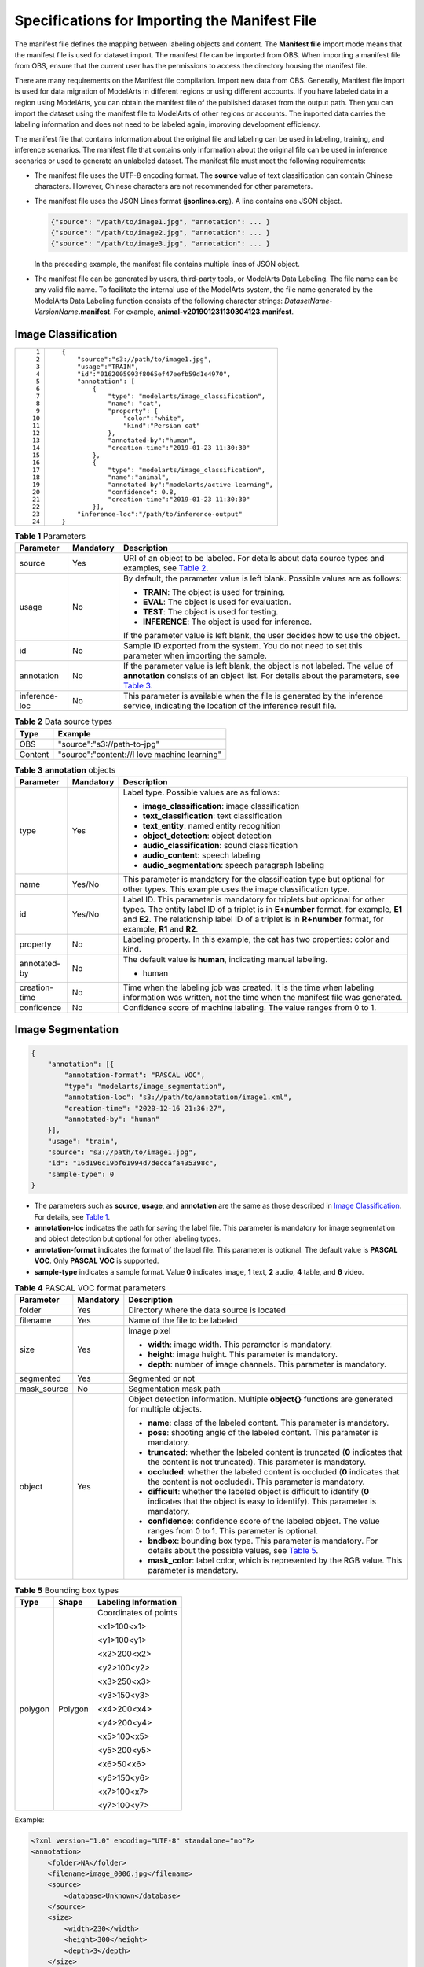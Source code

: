 Specifications for Importing the Manifest File
==============================================

The manifest file defines the mapping between labeling objects and content. The **Manifest file** import mode means that the manifest file is used for dataset import. The manifest file can be imported from OBS. When importing a manifest file from OBS, ensure that the current user has the permissions to access the directory housing the manifest file.

|image1|

There are many requirements on the Manifest file compilation. Import new data from OBS. Generally, Manifest file import is used for data migration of ModelArts in different regions or using different accounts. If you have labeled data in a region using ModelArts, you can obtain the manifest file of the published dataset from the output path. Then you can import the dataset using the manifest file to ModelArts of other regions or accounts. The imported data carries the labeling information and does not need to be labeled again, improving development efficiency.

The manifest file that contains information about the original file and labeling can be used in labeling, training, and inference scenarios. The manifest file that contains only information about the original file can be used in inference scenarios or used to generate an unlabeled dataset. The manifest file must meet the following requirements:

-  The manifest file uses the UTF-8 encoding format. The **source** value of text classification can contain Chinese characters. However, Chinese characters are not recommended for other parameters.

-  The manifest file uses the JSON Lines format (**jsonlines.org**). A line contains one JSON object.

   .. code-block::

      {"source": "/path/to/image1.jpg", "annotation": ... }
      {"source": "/path/to/image2.jpg", "annotation": ... }
      {"source": "/path/to/image3.jpg", "annotation": ... }

   In the preceding example, the manifest file contains multiple lines of JSON object.

-  The manifest file can be generated by users, third-party tools, or ModelArts Data Labeling. The file name can be any valid file name. To facilitate the internal use of the ModelArts system, the file name generated by the ModelArts Data Labeling function consists of the following character strings: *DatasetName*-*VersionName*\ **.manifest**. For example, **animal-v201901231130304123.manifest**.

Image Classification
--------------------

+-----------------------------------+--------------------------------------------------------------+
| ::                                | ::                                                           |
|                                   |                                                              |
|     1                             |    {                                                         |
|     2                             |        "source":"s3://path/to/image1.jpg",                   |
|     3                             |        "usage":"TRAIN",                                      |
|     4                             |        "id":"0162005993f8065ef47eefb59d1e4970",              |
|     5                             |        "annotation": [                                       |
|     6                             |            {                                                 |
|     7                             |                "type": "modelarts/image_classification",     |
|     8                             |                "name": "cat",                                |
|     9                             |                "property": {                                 |
|    10                             |                    "color":"white",                          |
|    11                             |                    "kind":"Persian cat"                      |
|    12                             |                },                                            |
|    13                             |                "annotated-by":"human",                       |
|    14                             |                "creation-time":"2019-01-23 11:30:30"         |
|    15                             |            },                                                |
|    16                             |            {                                                 |
|    17                             |                "type": "modelarts/image_classification",     |
|    18                             |                "name":"animal",                              |
|    19                             |                "annotated-by":"modelarts/active-learning",   |
|    20                             |                "confidence": 0.8,                            |
|    21                             |                "creation-time":"2019-01-23 11:30:30"         |
|    22                             |            }],                                               |
|    23                             |        "inference-loc":"/path/to/inference-output"           |
|    24                             |    }                                                         |
+-----------------------------------+--------------------------------------------------------------+



.. _modelarts_23_0009__en-us_topic_0170886817_table598984218223:

.. table:: **Table 1** Parameters

   +-----------------------+-----------------------+----------------------------------------------------------------------------------------------------------------------------------------------------------------------------------------------------------------------------------------------+
   | Parameter             | Mandatory             | Description                                                                                                                                                                                                                                  |
   +=======================+=======================+==============================================================================================================================================================================================================================================+
   | source                | Yes                   | URI of an object to be labeled. For details about data source types and examples, see `Table 2 <#modelarts_23_0009__en-us_topic_0170886817_table9303122642318>`__.                                                                           |
   +-----------------------+-----------------------+----------------------------------------------------------------------------------------------------------------------------------------------------------------------------------------------------------------------------------------------+
   | usage                 | No                    | By default, the parameter value is left blank. Possible values are as follows:                                                                                                                                                               |
   |                       |                       |                                                                                                                                                                                                                                              |
   |                       |                       | -  **TRAIN**: The object is used for training.                                                                                                                                                                                               |
   |                       |                       | -  **EVAL**: The object is used for evaluation.                                                                                                                                                                                              |
   |                       |                       | -  **TEST**: The object is used for testing.                                                                                                                                                                                                 |
   |                       |                       | -  **INFERENCE**: The object is used for inference.                                                                                                                                                                                          |
   |                       |                       |                                                                                                                                                                                                                                              |
   |                       |                       | If the parameter value is left blank, the user decides how to use the object.                                                                                                                                                                |
   +-----------------------+-----------------------+----------------------------------------------------------------------------------------------------------------------------------------------------------------------------------------------------------------------------------------------+
   | id                    | No                    | Sample ID exported from the system. You do not need to set this parameter when importing the sample.                                                                                                                                         |
   +-----------------------+-----------------------+----------------------------------------------------------------------------------------------------------------------------------------------------------------------------------------------------------------------------------------------+
   | annotation            | No                    | If the parameter value is left blank, the object is not labeled. The value of **annotation** consists of an object list. For details about the parameters, see `Table 3 <#modelarts_23_0009__en-us_topic_0170886817_table48141825192716>`__. |
   +-----------------------+-----------------------+----------------------------------------------------------------------------------------------------------------------------------------------------------------------------------------------------------------------------------------------+
   | inference-loc         | No                    | This parameter is available when the file is generated by the inference service, indicating the location of the inference result file.                                                                                                       |
   +-----------------------+-----------------------+----------------------------------------------------------------------------------------------------------------------------------------------------------------------------------------------------------------------------------------------+



.. _modelarts_23_0009__en-us_topic_0170886817_table9303122642318:

.. table:: **Table 2** Data source types

   ======= ============================================
   Type    Example
   ======= ============================================
   OBS     "source":"s3://path-to-jpg"
   Content "source":"content://I love machine learning"
   ======= ============================================



.. _modelarts_23_0009__en-us_topic_0170886817_table48141825192716:

.. table:: **Table 3** **annotation** objects

   +-----------------------+-----------------------+--------------------------------------------------------------------------------------------------------------------------------------------------------------------------------------------------------------------------------------------------------------------------------+
   | Parameter             | Mandatory             | Description                                                                                                                                                                                                                                                                    |
   +=======================+=======================+================================================================================================================================================================================================================================================================================+
   | type                  | Yes                   | Label type. Possible values are as follows:                                                                                                                                                                                                                                    |
   |                       |                       |                                                                                                                                                                                                                                                                                |
   |                       |                       | -  **image_classification**: image classification                                                                                                                                                                                                                              |
   |                       |                       | -  **text_classification**: text classification                                                                                                                                                                                                                                |
   |                       |                       | -  **text_entity**: named entity recognition                                                                                                                                                                                                                                   |
   |                       |                       | -  **object_detection**: object detection                                                                                                                                                                                                                                      |
   |                       |                       | -  **audio_classification**: sound classification                                                                                                                                                                                                                              |
   |                       |                       | -  **audio_content**: speech labeling                                                                                                                                                                                                                                          |
   |                       |                       | -  **audio_segmentation**: speech paragraph labeling                                                                                                                                                                                                                           |
   +-----------------------+-----------------------+--------------------------------------------------------------------------------------------------------------------------------------------------------------------------------------------------------------------------------------------------------------------------------+
   | name                  | Yes/No                | This parameter is mandatory for the classification type but optional for other types. This example uses the image classification type.                                                                                                                                         |
   +-----------------------+-----------------------+--------------------------------------------------------------------------------------------------------------------------------------------------------------------------------------------------------------------------------------------------------------------------------+
   | id                    | Yes/No                | Label ID. This parameter is mandatory for triplets but optional for other types. The entity label ID of a triplet is in **E+number** format, for example, **E1** and **E2**. The relationship label ID of a triplet is in **R+number** format, for example, **R1** and **R2**. |
   +-----------------------+-----------------------+--------------------------------------------------------------------------------------------------------------------------------------------------------------------------------------------------------------------------------------------------------------------------------+
   | property              | No                    | Labeling property. In this example, the cat has two properties: color and kind.                                                                                                                                                                                                |
   +-----------------------+-----------------------+--------------------------------------------------------------------------------------------------------------------------------------------------------------------------------------------------------------------------------------------------------------------------------+
   | annotated-by          | No                    | The default value is **human**, indicating manual labeling.                                                                                                                                                                                                                    |
   |                       |                       |                                                                                                                                                                                                                                                                                |
   |                       |                       | -  human                                                                                                                                                                                                                                                                       |
   +-----------------------+-----------------------+--------------------------------------------------------------------------------------------------------------------------------------------------------------------------------------------------------------------------------------------------------------------------------+
   | creation-time         | No                    | Time when the labeling job was created. It is the time when labeling information was written, not the time when the manifest file was generated.                                                                                                                               |
   +-----------------------+-----------------------+--------------------------------------------------------------------------------------------------------------------------------------------------------------------------------------------------------------------------------------------------------------------------------+
   | confidence            | No                    | Confidence score of machine labeling. The value ranges from 0 to 1.                                                                                                                                                                                                            |
   +-----------------------+-----------------------+--------------------------------------------------------------------------------------------------------------------------------------------------------------------------------------------------------------------------------------------------------------------------------+

Image Segmentation
------------------

.. code-block::

   {
       "annotation": [{
           "annotation-format": "PASCAL VOC",
           "type": "modelarts/image_segmentation",
           "annotation-loc": "s3://path/to/annotation/image1.xml",
           "creation-time": "2020-12-16 21:36:27",
           "annotated-by": "human"
       }],
       "usage": "train",
       "source": "s3://path/to/image1.jpg",
       "id": "16d196c19bf61994d7deccafa435398c",
       "sample-type": 0
   }

-  The parameters such as **source**, **usage**, and **annotation** are the same as those described in `Image Classification <#modelarts_23_0009__en-us_topic_0170886817_section260132417144>`__. For details, see `Table 1 <#modelarts_23_0009__en-us_topic_0170886817_table598984218223>`__.
-  **annotation-loc** indicates the path for saving the label file. This parameter is mandatory for image segmentation and object detection but optional for other labeling types.
-  **annotation-format** indicates the format of the label file. This parameter is optional. The default value is **PASCAL VOC**. Only **PASCAL VOC** is supported.
-  **sample-type** indicates a sample format. Value **0** indicates image, **1** text, **2** audio, **4** table, and **6** video.



.. _modelarts_23_0009__en-us_topic_0170886817_table1516151991311:

.. table:: **Table 4** PASCAL VOC format parameters

   +-----------------------+-----------------------+---------------------------------------------------------------------------------------------------------------------------------------------------------------------------------------+
   | Parameter             | Mandatory             | Description                                                                                                                                                                           |
   +=======================+=======================+=======================================================================================================================================================================================+
   | folder                | Yes                   | Directory where the data source is located                                                                                                                                            |
   +-----------------------+-----------------------+---------------------------------------------------------------------------------------------------------------------------------------------------------------------------------------+
   | filename              | Yes                   | Name of the file to be labeled                                                                                                                                                        |
   +-----------------------+-----------------------+---------------------------------------------------------------------------------------------------------------------------------------------------------------------------------------+
   | size                  | Yes                   | Image pixel                                                                                                                                                                           |
   |                       |                       |                                                                                                                                                                                       |
   |                       |                       | -  **width**: image width. This parameter is mandatory.                                                                                                                               |
   |                       |                       | -  **height**: image height. This parameter is mandatory.                                                                                                                             |
   |                       |                       | -  **depth**: number of image channels. This parameter is mandatory.                                                                                                                  |
   +-----------------------+-----------------------+---------------------------------------------------------------------------------------------------------------------------------------------------------------------------------------+
   | segmented             | Yes                   | Segmented or not                                                                                                                                                                      |
   +-----------------------+-----------------------+---------------------------------------------------------------------------------------------------------------------------------------------------------------------------------------+
   | mask_source           | No                    | Segmentation mask path                                                                                                                                                                |
   +-----------------------+-----------------------+---------------------------------------------------------------------------------------------------------------------------------------------------------------------------------------+
   | object                | Yes                   | Object detection information. Multiple **object{}** functions are generated for multiple objects.                                                                                     |
   |                       |                       |                                                                                                                                                                                       |
   |                       |                       | -  **name**: class of the labeled content. This parameter is mandatory.                                                                                                               |
   |                       |                       | -  **pose**: shooting angle of the labeled content. This parameter is mandatory.                                                                                                      |
   |                       |                       | -  **truncated**: whether the labeled content is truncated (**0** indicates that the content is not truncated). This parameter is mandatory.                                          |
   |                       |                       | -  **occluded**: whether the labeled content is occluded (**0** indicates that the content is not occluded). This parameter is mandatory.                                             |
   |                       |                       | -  **difficult**: whether the labeled object is difficult to identify (**0** indicates that the object is easy to identify). This parameter is mandatory.                             |
   |                       |                       | -  **confidence**: confidence score of the labeled object. The value ranges from 0 to 1. This parameter is optional.                                                                  |
   |                       |                       | -  **bndbox**: bounding box type. This parameter is mandatory. For details about the possible values, see `Table 5 <#modelarts_23_0009__en-us_topic_0170886817_table181711917139>`__. |
   |                       |                       | -  **mask_color**: label color, which is represented by the RGB value. This parameter is mandatory.                                                                                   |
   +-----------------------+-----------------------+---------------------------------------------------------------------------------------------------------------------------------------------------------------------------------------+



.. _modelarts_23_0009__en-us_topic_0170886817_table181711917139:

.. table:: **Table 5** Bounding box types

   +-----------------------+-----------------------+-----------------------+
   | Type                  | Shape                 | Labeling Information  |
   +=======================+=======================+=======================+
   | polygon               | Polygon               | Coordinates of points |
   |                       |                       |                       |
   |                       |                       | <x1>100<x1>           |
   |                       |                       |                       |
   |                       |                       | <y1>100<y1>           |
   |                       |                       |                       |
   |                       |                       | <x2>200<x2>           |
   |                       |                       |                       |
   |                       |                       | <y2>100<y2>           |
   |                       |                       |                       |
   |                       |                       | <x3>250<x3>           |
   |                       |                       |                       |
   |                       |                       | <y3>150<y3>           |
   |                       |                       |                       |
   |                       |                       | <x4>200<x4>           |
   |                       |                       |                       |
   |                       |                       | <y4>200<y4>           |
   |                       |                       |                       |
   |                       |                       | <x5>100<x5>           |
   |                       |                       |                       |
   |                       |                       | <y5>200<y5>           |
   |                       |                       |                       |
   |                       |                       | <x6>50<x6>            |
   |                       |                       |                       |
   |                       |                       | <y6>150<y6>           |
   |                       |                       |                       |
   |                       |                       | <x7>100<x7>           |
   |                       |                       |                       |
   |                       |                       | <y7>100<y7>           |
   +-----------------------+-----------------------+-----------------------+

Example:

.. code-block::

   <?xml version="1.0" encoding="UTF-8" standalone="no"?>
   <annotation>
       <folder>NA</folder>
       <filename>image_0006.jpg</filename>
       <source>
           <database>Unknown</database>
       </source>
       <size>
           <width>230</width>
           <height>300</height>
           <depth>3</depth>
       </size>
       <segmented>1</segmented>
       <mask_source>obs://xianao/out/dataset-8153-Jmf5ylLjRmSacj9KevS/annotation/V001/segmentationClassRaw/image_0006.png</mask_source>
       <object>
           <name>bike</name>
           <pose>Unspecified</pose>
           <truncated>0</truncated>
           <difficult>0</difficult>
           <mask_color>193,243,53</mask_color>
           <occluded>0</occluded>
           <polygon>
               <x1>71</x1>
               <y1>48</y1>
               <x2>75</x2>
               <y2>73</y2>
               <x3>49</x3>
               <y3>69</y3>
               <x4>68</x4>
               <y4>92</y4>
               <x5>90</x5>
               <y5>101</y5>
               <x6>45</x6>
               <y6>110</y6>
               <x7>71</x7>
               <y7>48</y7>
           </polygon>
       </object>
   </annotation>

Text Classification
-------------------

.. code-block::

   {
       "source": "content://I like this product ",
       "id":"XGDVGS",
       "annotation": [
           {
               "type": "modelarts/text_classification",
               "name": " positive",
               "annotated-by": "human",
               "creation-time": "2019-01-23 11:30:30"        
           } ]
   }

The **content** parameter indicates the text to be labeled (in UTF-8 encoding format, which can be Chinese). The other parameters are the same as those described in `Image Classification <#modelarts_23_0009__en-us_topic_0170886817_section260132417144>`__. For details, see `Table 1 <#modelarts_23_0009__en-us_topic_0170886817_table598984218223>`__.

Named Entity Recognition
------------------------

.. code-block::

   {
       "source":"content://Michael Jordan is the most famous basketball player in the world.",
       "usage":"TRAIN",
       "annotation":[
           {
               "type":"modelarts/text_entity",
               "name":"Person",
               "property":{
                   "@modelarts:start_index":0,
                   "@modelarts:end_index":14
               },
               "annotated-by":"human",
               "creation-time":"2019-01-23 11:30:30"
           },
           {
               "type":"modelarts/text_entity",
               "name":"Category",
               "property":{
                   "@modelarts:start_index":34,
                   "@modelarts:end_index":44
               },
               "annotated-by":"human",
               "creation-time":"2019-01-23 11:30:30"
           }
       ]
   }

The parameters such as **source**, **usage**, and **annotation** are the same as those described in `Image Classification <#modelarts_23_0009__en-us_topic_0170886817_section260132417144>`__. For details, see `Table 1 <#modelarts_23_0009__en-us_topic_0170886817_table598984218223>`__.

`Table 6 <#modelarts_23_0009__en-us_topic_0170886817_table8486339124912>`__ describes the property parameters. For example, if you want to extract **Michael** from **"source":"content://Michael Jordan"**, the value of **start_index** is **0** and that of **end_index** is **7**.



.. _modelarts_23_0009__en-us_topic_0170886817_table8486339124912:

.. table:: **Table 6** Description of **property** parameters

   +------------------------+-----------+-------------------------------------------------------------------------------------------------------------+
   | Parameter              | Data Type | Description                                                                                                 |
   +========================+===========+=============================================================================================================+
   | @modelarts:start_index | Integer   | Start position of the text. The value starts from 0, including the characters specified by **start_index**. |
   +------------------------+-----------+-------------------------------------------------------------------------------------------------------------+
   | @modelarts:end_index   | Integer   | End position of the text, excluding the characters specified by **end_index**.                              |
   +------------------------+-----------+-------------------------------------------------------------------------------------------------------------+

Text Triplet
------------

.. code-block::

   {
       "source":"content://"Three Body" is a series of long science fiction novels created by Liu Cix.",
       "usage":"TRAIN",
       "annotation":[
           {
               "type":"modelarts/text_entity",
               "name":"Person",
               "id":"E1",
               "property":{
                   "@modelarts:start_index":67,
                   "@modelarts:end_index":74
               },
               "annotated-by":"human",
               "creation-time":"2019-01-23 11:30:30"
           },
           {
               "type":"modelarts/text_entity",
               "name":"Book",
               "id":"E2",
               "property":{
                   "@modelarts:start_index":0,
                   "@modelarts:end_index":12
               },
               "annotated-by":"human",
               "creation-time":"2019-01-23 11:30:30"
           },
           {
               "type":"modelarts/text_triplet",
               "name":"Author",
               "id":"R1",
               "property":{
                   "@modelarts:from":"E1",
                   "@modelarts:to":"E2"
               },
               "annotated-by":"human",
               "creation-time":"2019-01-23 11:30:30"
           },
           {
               "type":"modelarts/text_triplet",
               "name":"Works",
               "id":"R2",
               "property":{
                   "@modelarts:from":"E2",
                   "@modelarts:to":"E1"
               },
               "annotated-by":"human",
               "creation-time":"2019-01-23 11:30:30"
           }
       ]
   }

The parameters such as **source**, **usage**, and **annotation** are the same as those described in `Image Classification <#modelarts_23_0009__en-us_topic_0170886817_section260132417144>`__. For details, see `Table 1 <#modelarts_23_0009__en-us_topic_0170886817_table598984218223>`__.

`Table 5 property parameters <#modelarts_23_0009__en-us_topic_0170886817_table134893213914>`__ describes the **property** parameters. **@modelarts:start_index** and **@modelarts:end_index** are the same as those of named entity recognition. For example, when **source** is set to **content://"Three Body" is a series of long science fiction novels created by Liu Cix.**, **Liu Cix** is an entity person, **Three Body** is an entity book, the person is the author of the book, and the book is works of the person.



.. _modelarts_23_0009__en-us_topic_0170886817_table134893213914:

.. table:: **Table 7** Description of **property** parameters

   +------------------------+-----------+-------------------------------------------------------------------------------------------------------------------------+
   | Parameter              | Data Type | Description                                                                                                             |
   +========================+===========+=========================================================================================================================+
   | @modelarts:start_index | Integer   | Start position of the triplet entities. The value starts from 0, including the characters specified by **start_index**. |
   +------------------------+-----------+-------------------------------------------------------------------------------------------------------------------------+
   | @modelarts:end_index   | Integer   | End position of the triplet entities, excluding the characters specified by **end_index**.                              |
   +------------------------+-----------+-------------------------------------------------------------------------------------------------------------------------+
   | @modelarts:from        | String    | Start entity ID of the triplet relationship.                                                                            |
   +------------------------+-----------+-------------------------------------------------------------------------------------------------------------------------+
   | @modelarts:to          | String    | Entity ID pointed to in the triplet relationship.                                                                       |
   +------------------------+-----------+-------------------------------------------------------------------------------------------------------------------------+

Object Detection
----------------

.. code-block::

   {
       "source":"s3://path/to/image1.jpg",
       "usage":"TRAIN",
       "annotation": [
           {
               "type":"modelarts/object_detection",
               "annotation-loc": "s3://path/to/annotation1.xml",
               "annotation-format":"PASCAL VOC",
               "annotated-by":"human",
               "creation-time":"2019-01-23 11:30:30"                
           }]
   }

-  The parameters such as **source**, **usage**, and **annotation** are the same as those described in `Image Classification <#modelarts_23_0009__en-us_topic_0170886817_section260132417144>`__. For details, see `Table 1 <#modelarts_23_0009__en-us_topic_0170886817_table598984218223>`__.
-  **annotation-loc** indicates the path for saving the label file. This parameter is mandatory for object detection and image segmentation but optional for other labeling types.
-  **annotation-format** indicates the format of the label file. This parameter is optional. The default value is **PASCAL VOC**. Only **PASCAL VOC** is supported.



.. _modelarts_23_0009__en-us_topic_0170886817_table77167388472:

.. table:: **Table 8** PASCAL VOC format parameters

   +-----------------------+-----------------------+----------------------------------------------------------------------------------------------------------------------------------------------------------------------------------------+
   | Parameter             | Mandatory             | Description                                                                                                                                                                            |
   +=======================+=======================+========================================================================================================================================================================================+
   | folder                | Yes                   | Directory where the data source is located                                                                                                                                             |
   +-----------------------+-----------------------+----------------------------------------------------------------------------------------------------------------------------------------------------------------------------------------+
   | filename              | Yes                   | Name of the file to be labeled                                                                                                                                                         |
   +-----------------------+-----------------------+----------------------------------------------------------------------------------------------------------------------------------------------------------------------------------------+
   | size                  | Yes                   | Image pixel                                                                                                                                                                            |
   |                       |                       |                                                                                                                                                                                        |
   |                       |                       | -  **width**: image width. This parameter is mandatory.                                                                                                                                |
   |                       |                       | -  **height**: image height. This parameter is mandatory.                                                                                                                              |
   |                       |                       | -  **depth**: number of image channels. This parameter is mandatory.                                                                                                                   |
   +-----------------------+-----------------------+----------------------------------------------------------------------------------------------------------------------------------------------------------------------------------------+
   | segmented             | Yes                   | Segmented or not                                                                                                                                                                       |
   +-----------------------+-----------------------+----------------------------------------------------------------------------------------------------------------------------------------------------------------------------------------+
   | object                | Yes                   | Object detection information. Multiple **object{}** functions are generated for multiple objects.                                                                                      |
   |                       |                       |                                                                                                                                                                                        |
   |                       |                       | -  **name**: class of the labeled content. This parameter is mandatory.                                                                                                                |
   |                       |                       | -  **pose**: shooting angle of the labeled content. This parameter is mandatory.                                                                                                       |
   |                       |                       | -  **truncated**: whether the labeled content is truncated (**0** indicates that the content is not truncated). This parameter is mandatory.                                           |
   |                       |                       | -  **occluded**: whether the labeled content is occluded (**0** indicates that the content is not occluded). This parameter is mandatory.                                              |
   |                       |                       | -  **difficult**: whether the labeled object is difficult to identify (**0** indicates that the object is easy to identify). This parameter is mandatory.                              |
   |                       |                       | -  **confidence**: confidence score of the labeled object. The value ranges from 0 to 1. This parameter is optional.                                                                   |
   |                       |                       | -  **bndbox**: bounding box type. This parameter is mandatory. For details about the possible values, see `Table 9 <#modelarts_23_0009__en-us_topic_0170886817_table1770752310500>`__. |
   +-----------------------+-----------------------+----------------------------------------------------------------------------------------------------------------------------------------------------------------------------------------+



.. _modelarts_23_0009__en-us_topic_0170886817_table1770752310500:

.. table:: **Table 9** Description of bounding box types

   +-----------------------+-----------------------+------------------------------------------------------+
   | Type                  | Shape                 | Labeling Information                                 |
   +=======================+=======================+======================================================+
   | point                 | Point                 | Coordinates of a point                               |
   |                       |                       |                                                      |
   |                       |                       | <x>100<x>                                            |
   |                       |                       |                                                      |
   |                       |                       | <y>100<y>                                            |
   +-----------------------+-----------------------+------------------------------------------------------+
   | line                  | Line                  | Coordinates of points                                |
   |                       |                       |                                                      |
   |                       |                       | <x1>100<x1>                                          |
   |                       |                       |                                                      |
   |                       |                       | <y1>100<y1>                                          |
   |                       |                       |                                                      |
   |                       |                       | <x2>200<x2>                                          |
   |                       |                       |                                                      |
   |                       |                       | <y2>200<y2>                                          |
   +-----------------------+-----------------------+------------------------------------------------------+
   | bndbox                | Rectangle             | Coordinates of the upper left and lower right points |
   |                       |                       |                                                      |
   |                       |                       | <xmin>100<xmin>                                      |
   |                       |                       |                                                      |
   |                       |                       | <ymin>100<ymin>                                      |
   |                       |                       |                                                      |
   |                       |                       | <xmax>200<xmax>                                      |
   |                       |                       |                                                      |
   |                       |                       | <ymax>200<ymax>                                      |
   +-----------------------+-----------------------+------------------------------------------------------+
   | polygon               | Polygon               | Coordinates of points                                |
   |                       |                       |                                                      |
   |                       |                       | <x1>100<x1>                                          |
   |                       |                       |                                                      |
   |                       |                       | <y1>100<y1>                                          |
   |                       |                       |                                                      |
   |                       |                       | <x2>200<x2>                                          |
   |                       |                       |                                                      |
   |                       |                       | <y2>100<y2>                                          |
   |                       |                       |                                                      |
   |                       |                       | <x3>250<x3>                                          |
   |                       |                       |                                                      |
   |                       |                       | <y3>150<y3>                                          |
   |                       |                       |                                                      |
   |                       |                       | <x4>200<x4>                                          |
   |                       |                       |                                                      |
   |                       |                       | <y4>200<y4>                                          |
   |                       |                       |                                                      |
   |                       |                       | <x5>100<x5>                                          |
   |                       |                       |                                                      |
   |                       |                       | <y5>200<y5>                                          |
   |                       |                       |                                                      |
   |                       |                       | <x6>50<x6>                                           |
   |                       |                       |                                                      |
   |                       |                       | <y6>150<y6>                                          |
   +-----------------------+-----------------------+------------------------------------------------------+
   | circle                | Circle                | Center coordinates and radius                        |
   |                       |                       |                                                      |
   |                       |                       | <cx>100<cx>                                          |
   |                       |                       |                                                      |
   |                       |                       | <cy>100<cy>                                          |
   |                       |                       |                                                      |
   |                       |                       | <r>50<r>                                             |
   +-----------------------+-----------------------+------------------------------------------------------+

Example:

.. code-block::

   <annotation>
      <folder>test_data</folder>
      <filename>260730932.jpg</filename>
      <size>
          <width>767</width>
          <height>959</height>
          <depth>3</depth>
      </size>
      <segmented>0</segmented>
      <object>
          <name>point</name>
          <pose>Unspecified</pose>
          <truncated>0</truncated>
          <occluded>0</occluded>
          <difficult>0</difficult>
          <point>
              <x1>456</x1>
              <y1>596</y1>
          </point>
      </object>
      <object>
          <name>line</name>
          <pose>Unspecified</pose>
          <truncated>0</truncated>
          <occluded>0</occluded>
          <difficult>0</difficult>
          <line>
              <x1>133</x1>
              <y1>651</y1>
              <x2>229</x2>
              <y2>561</y2>
          </line>
      </object>
      <object>
          <name>bag</name>
          <pose>Unspecified</pose>
          <truncated>0</truncated>
          <occluded>0</occluded>
          <difficult>0</difficult>
          <bndbox>
              <xmin>108</xmin>
              <ymin>101</ymin>
              <xmax>251</xmax>
              <ymax>238</ymax>
          </bndbox>
      </object>
      <object>
          <name>boots</name>
          <pose>Unspecified</pose>
          <truncated>0</truncated>
          <occluded>0</occluded>
          <difficult>0</difficult>
          
          <polygon>
              <x1>373</x1>
              <y1>264</y1>
              <x2>500</x2>
              <y2>198</y2>
              <x3>437</x3>
              <y3>76</y3>
              <x4>310</x4>
              <y4>142</y4>
          </polygon>
      </object>
      <object>
          <name>circle</name>
          <pose>Unspecified</pose>
          <truncated>0</truncated>
          <occluded>0</occluded>
          <difficult>0</difficult>
          <circle>
              <cx>405</cx>
              <cy>170</cy>
              <r>100<r>
          </circle>
      </object>
   </annotation>

Sound Classification
--------------------

.. code-block::

   {
   "source":
   "s3://path/to/pets.wav", 
       "annotation": [
           {
               "type": "modelarts/audio_classification",
               "name":"cat",    
               "annotated-by":"human",
               "creation-time":"2019-01-23 11:30:30"
           } 
       ]
   }

The parameters such as **source**, **usage**, and **annotation** are the same as those described in `Image Classification <#modelarts_23_0009__en-us_topic_0170886817_section260132417144>`__. For details, see `Table 1 <#modelarts_23_0009__en-us_topic_0170886817_table598984218223>`__.

Speech Labeling
---------------

.. code-block::

   {
       "source":"s3://path/to/audio1.wav",
       "annotation":[
           {
               "type":"modelarts/audio_content",
               "property":{
                   "@modelarts:content":"Today is a good day."
               },
               "annotated-by":"human",
               "creation-time":"2019-01-23 11:30:30"
           }
       ]
   }

-  The parameters such as **source**, **usage**, and **annotation** are the same as those described in `Image Classification <#modelarts_23_0009__en-us_topic_0170886817_section260132417144>`__. For details, see `Table 1 <#modelarts_23_0009__en-us_topic_0170886817_table598984218223>`__.
-  The **@modelarts:content** parameter in **property** indicates speech labeling. The data type is **String**.

Speech Paragraph Labeling
-------------------------

.. code-block::

   {
       "source":"s3://path/to/audio1.wav",
       "usage":"TRAIN",
       "annotation":[
           {
              
   "type":"modelarts/audio_segmentation",
               "property":{
                   "@modelarts:start_time":"00:01:10.123",
                   "@modelarts:end_time":"00:01:15.456",
                  
                   "@modelarts:source":"Tom",
                  
                   "@modelarts:content":"How are you?"
               },
              "annotated-by":"human",
              "creation-time":"2019-01-23 11:30:30"
           },
           {
              "type":"modelarts/audio_segmentation",
               "property":{
                   "@modelarts:start_time":"00:01:22.754",
                   "@modelarts:end_time":"00:01:24.145",
                   "@modelarts:source":"Jerry",
                   "@modelarts:content":"I'm fine, thank you."
               },
              "annotated-by":"human",
              "creation-time":"2019-01-23 11:30:30"
           }
       ]
   }

-  The parameters such as **source**, **usage**, and **annotation** are the same as those described in `Image Classification <#modelarts_23_0009__en-us_topic_0170886817_section260132417144>`__. For details, see `Table 1 <#modelarts_23_0009__en-us_topic_0170886817_table598984218223>`__.
-  `Table 10 <#modelarts_23_0009__en-us_topic_0170886817_table1151144815513>`__ describes the **property** parameters. 

.. _modelarts_23_0009__en-us_topic_0170886817_table1151144815513:

   .. table:: **Table 10** Description of **property** parameters

      +-----------------------+-----------------------+-----------------------------------------------------------------------------------------------------------------------------+
      | Parameter             | Data Type             | Description                                                                                                                 |
      +=======================+=======================+=============================================================================================================================+
      | @modelarts:start_time | String                | Start time of the sound. The format is **hh:mm:ss.SSS**.                                                                    |
      |                       |                       |                                                                                                                             |
      |                       |                       | **hh** indicates the hour, **mm** indicates the minute, **ss** indicates the second, and **SSS** indicates the millisecond. |
      +-----------------------+-----------------------+-----------------------------------------------------------------------------------------------------------------------------+
      | @modelarts:end_time   | String                | End time of the sound. The format is **hh:mm:ss.SSS**.                                                                      |
      |                       |                       |                                                                                                                             |
      |                       |                       | **hh** indicates the hour, **mm** indicates the minute, **ss** indicates the second, and **SSS** indicates the millisecond. |
      +-----------------------+-----------------------+-----------------------------------------------------------------------------------------------------------------------------+
      | @modelarts:source     | String                | Sound source                                                                                                                |
      +-----------------------+-----------------------+-----------------------------------------------------------------------------------------------------------------------------+
      | @modelarts:content    | String                | Sound content                                                                                                               |
      +-----------------------+-----------------------+-----------------------------------------------------------------------------------------------------------------------------+

Video Labeling
--------------

.. code-block::

   {
       "annotation": [{
           "annotation-format": "PASCAL VOC",
           "type": "modelarts/object_detection",
           "annotation-loc": "s3://path/to/annotation1_t1.473722.xml",
           "creation-time": "2020-10-09 14:08:24",
           "annotated-by": "human"
       }],
       "usage": "train",
       "property": {
           "@modelarts:parent_duration": 8,
           "@modelarts:parent_source": "s3://path/to/annotation1.mp4",
           "@modelarts:time_in_video": 1.473722
       },
       "source": "s3://input/path/to/annotation1_t1.473722.jpg",
       "id": "43d88677c1e9a971eeb692a80534b5d5",
       "sample-type": 0
   }

-  The parameters such as **source**, **usage**, and **annotation** are the same as those described in `Image Classification <#modelarts_23_0009__en-us_topic_0170886817_section260132417144>`__. For details, see `Table 1 <#modelarts_23_0009__en-us_topic_0170886817_table598984218223>`__.
-  **annotation-loc** indicates the path for saving the label file. This parameter is mandatory for object detection but optional for other labeling types.
-  **annotation-format** indicates the format of the label file. This parameter is optional. The default value is **PASCAL VOC**. Only **PASCAL VOC** is supported.
-  **sample-type** indicates a sample format. Value **0** indicates image, **1** text, **2** audio, **4** table, and **6** video.



.. _modelarts_23_0009__en-us_topic_0170886817_table178351411132818:

.. table:: **Table 11** **property** parameters

   +----------------------------+-----------+--------------------------------------------------+
   | Parameter                  | Data Type | Description                                      |
   +============================+===========+==================================================+
   | @modelarts:parent_duration | Double    | Duration of the labeled video, in seconds        |
   +----------------------------+-----------+--------------------------------------------------+
   | @modelarts:time_in_video   | Double    | Timestamp of the labeled video frame, in seconds |
   +----------------------------+-----------+--------------------------------------------------+
   | @modelarts:parent_source   | String    | OBS path of the labeled video                    |
   +----------------------------+-----------+--------------------------------------------------+



.. _modelarts_23_0009__en-us_topic_0170886817_table259920384918:

.. table:: **Table 12** PASCAL VOC format parameters

   +-----------------------+-----------------------+----------------------------------------------------------------------------------------------------------------------------------------------------------------------------------------+
   | Parameter             | Mandatory             | Description                                                                                                                                                                            |
   +=======================+=======================+========================================================================================================================================================================================+
   | folder                | Yes                   | Directory where the data source is located                                                                                                                                             |
   +-----------------------+-----------------------+----------------------------------------------------------------------------------------------------------------------------------------------------------------------------------------+
   | filename              | Yes                   | Name of the file to be labeled                                                                                                                                                         |
   +-----------------------+-----------------------+----------------------------------------------------------------------------------------------------------------------------------------------------------------------------------------+
   | size                  | Yes                   | Image pixel                                                                                                                                                                            |
   |                       |                       |                                                                                                                                                                                        |
   |                       |                       | -  **width**: image width. This parameter is mandatory.                                                                                                                                |
   |                       |                       | -  **height**: image height. This parameter is mandatory.                                                                                                                              |
   |                       |                       | -  **depth**: number of image channels. This parameter is mandatory.                                                                                                                   |
   +-----------------------+-----------------------+----------------------------------------------------------------------------------------------------------------------------------------------------------------------------------------+
   | segmented             | Yes                   | Segmented or not                                                                                                                                                                       |
   +-----------------------+-----------------------+----------------------------------------------------------------------------------------------------------------------------------------------------------------------------------------+
   | object                | Yes                   | Object detection information. Multiple **object{}** functions are generated for multiple objects.                                                                                      |
   |                       |                       |                                                                                                                                                                                        |
   |                       |                       | -  **name**: class of the labeled content. This parameter is mandatory.                                                                                                                |
   |                       |                       | -  **pose**: shooting angle of the labeled content. This parameter is mandatory.                                                                                                       |
   |                       |                       | -  **truncated**: whether the labeled content is truncated (**0** indicates that the content is not truncated). This parameter is mandatory.                                           |
   |                       |                       | -  **occluded**: whether the labeled content is occluded (**0** indicates that the content is not occluded). This parameter is mandatory.                                              |
   |                       |                       | -  **difficult**: whether the labeled object is difficult to identify (**0** indicates that the object is easy to identify). This parameter is mandatory.                              |
   |                       |                       | -  **confidence**: confidence score of the labeled object. The value ranges from 0 to 1. This parameter is optional.                                                                   |
   |                       |                       | -  **bndbox**: bounding box type. This parameter is mandatory. For details about the possible values, see `Table 13 <#modelarts_23_0009__en-us_topic_0170886817_table869624041814>`__. |
   +-----------------------+-----------------------+----------------------------------------------------------------------------------------------------------------------------------------------------------------------------------------+



.. _modelarts_23_0009__en-us_topic_0170886817_table869624041814:

.. table:: **Table 13** Bounding box types

   +-----------------------+-----------------------+------------------------------------------------------+
   | Type                  | Shape                 | Labeling Information                                 |
   +=======================+=======================+======================================================+
   | point                 | Point                 | Coordinates of a point                               |
   |                       |                       |                                                      |
   |                       |                       | <x>100<x>                                            |
   |                       |                       |                                                      |
   |                       |                       | <y>100<y>                                            |
   +-----------------------+-----------------------+------------------------------------------------------+
   | line                  | Line                  | Coordinates of points                                |
   |                       |                       |                                                      |
   |                       |                       | <x1>100<x1>                                          |
   |                       |                       |                                                      |
   |                       |                       | <y1>100<y1>                                          |
   |                       |                       |                                                      |
   |                       |                       | <x2>200<x2>                                          |
   |                       |                       |                                                      |
   |                       |                       | <y2>200<y2>                                          |
   +-----------------------+-----------------------+------------------------------------------------------+
   | bndbox                | Rectangle             | Coordinates of the upper left and lower right points |
   |                       |                       |                                                      |
   |                       |                       | <xmin>100<xmin>                                      |
   |                       |                       |                                                      |
   |                       |                       | <ymin>100<ymin>                                      |
   |                       |                       |                                                      |
   |                       |                       | <xmax>200<xmax>                                      |
   |                       |                       |                                                      |
   |                       |                       | <ymax>200<ymax>                                      |
   +-----------------------+-----------------------+------------------------------------------------------+
   | polygon               | Polygon               | Coordinates of points                                |
   |                       |                       |                                                      |
   |                       |                       | <x1>100<x1>                                          |
   |                       |                       |                                                      |
   |                       |                       | <y1>100<y1>                                          |
   |                       |                       |                                                      |
   |                       |                       | <x2>200<x2>                                          |
   |                       |                       |                                                      |
   |                       |                       | <y2>100<y2>                                          |
   |                       |                       |                                                      |
   |                       |                       | <x3>250<x3>                                          |
   |                       |                       |                                                      |
   |                       |                       | <y3>150<y3>                                          |
   |                       |                       |                                                      |
   |                       |                       | <x4>200<x4>                                          |
   |                       |                       |                                                      |
   |                       |                       | <y4>200<y4>                                          |
   |                       |                       |                                                      |
   |                       |                       | <x5>100<x5>                                          |
   |                       |                       |                                                      |
   |                       |                       | <y5>200<y5>                                          |
   |                       |                       |                                                      |
   |                       |                       | <x6>50<x6>                                           |
   |                       |                       |                                                      |
   |                       |                       | <y6>150<y6>                                          |
   +-----------------------+-----------------------+------------------------------------------------------+
   | circle                | Circle                | Center coordinates and radius                        |
   |                       |                       |                                                      |
   |                       |                       | <cx>100<cx>                                          |
   |                       |                       |                                                      |
   |                       |                       | <cy>100<cy>                                          |
   |                       |                       |                                                      |
   |                       |                       | <r>50<r>                                             |
   +-----------------------+-----------------------+------------------------------------------------------+

Example:

.. code-block::

   <annotation>
      <folder>test_data</folder>
      <filename>260730932_t1.473722.jpg.jpg</filename>
      <size>
          <width>767</width>
          <height>959</height>
          <depth>3</depth>
      </size>
      <segmented>0</segmented>
      <object>
          <name>point</name>
          <pose>Unspecified</pose>
          <truncated>0</truncated>
          <occluded>0</occluded>
          <difficult>0</difficult>
          <point>
              <x1>456</x1>
              <y1>596</y1>
          </point>
      </object>
      <object>
          <name>line</name>
          <pose>Unspecified</pose>
          <truncated>0</truncated>
          <occluded>0</occluded>
          <difficult>0</difficult>
          <line>
              <x1>133</x1>
              <y1>651</y1>
              <x2>229</x2>
              <y2>561</y2>
          </line>
      </object>
      <object>
          <name>bag</name>
          <pose>Unspecified</pose>
          <truncated>0</truncated>
          <occluded>0</occluded>
          <difficult>0</difficult>
          <bndbox>
              <xmin>108</xmin>
              <ymin>101</ymin>
              <xmax>251</xmax>
              <ymax>238</ymax>
          </bndbox>
      </object>
      <object>
          <name>boots</name>
          <pose>Unspecified</pose>
          <truncated>0</truncated>
          <occluded>0</occluded>
          <difficult>0</difficult>
          <polygon>
              <x1>373</x1>
              <y1>264</y1>
              <x2>500</x2>
              <y2>198</y2>
              <x3>437</x3>
              <y3>76</y3>
              <x4>310</x4>
              <y4>142</y4>
          </polygon>
      </object>
      <object>
          <name>circle</name>
          <pose>Unspecified</pose>
          <truncated>0</truncated>
          <occluded>0</occluded>
          <difficult>0</difficult>
          <circle>
              <cx>405</cx>
              <cy>170</cy>
              <r>100<r>
          </circle>
      </object>
   </annotation>



.. |image1| image:: /_static/images/note_3.0-en-us.png
